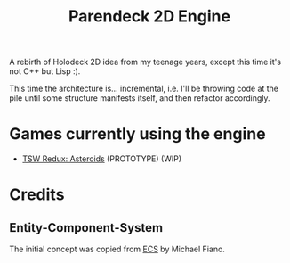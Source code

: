 #+title: Parendeck 2D Engine
#+startup: hidestars

A rebirth of Holodeck 2D idea from my teenage years, except this time it's not C++ but Lisp :).

This time the architecture is... incremental, i.e. I'll be throwing
code at the pile until some structure manifests itself, and then
refactor accordingly.

* Games currently using the engine

- [[https://github.com/TeMPOraL/tswr-asteroids/][TSW Redux: Asteroids]] (PROTOTYPE) (WIP)

* Credits

** Entity-Component-System
   The initial concept was copied from [[https://github.com/lispgames/ECS][ECS]] by Michael Fiano.
   
